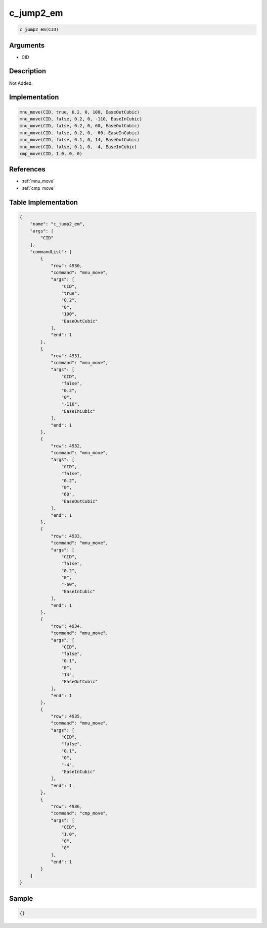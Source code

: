 .. _c_jump2_em:

c_jump2_em
========================

.. code-block:: text

	c_jump2_em(CID)


Arguments
------------

* CID

Description
-------------

Not Added.

Implementation
-------------

.. code-block:: python

	mnu_move(CID, true, 0.2, 0, 100, EaseOutCubic)
	mnu_move(CID, false, 0.2, 0, -110, EaseInCubic)
	mnu_move(CID, false, 0.2, 0, 60, EaseOutCubic)
	mnu_move(CID, false, 0.2, 0, -60, EaseInCubic)
	mnu_move(CID, false, 0.1, 0, 14, EaseOutCubic)
	mnu_move(CID, false, 0.1, 0, -4, EaseInCubic)
	cmp_move(CID, 1.0, 0, 0)

References
-------------
* :ref:`mnu_move`
* :ref:`cmp_move`

Table Implementation
-------------

.. code-block:: json

	{
	    "name": "c_jump2_em",
	    "args": [
	        "CID"
	    ],
	    "commandList": [
	        {
	            "row": 4930,
	            "command": "mnu_move",
	            "args": [
	                "CID",
	                "true",
	                "0.2",
	                "0",
	                "100",
	                "EaseOutCubic"
	            ],
	            "end": 1
	        },
	        {
	            "row": 4931,
	            "command": "mnu_move",
	            "args": [
	                "CID",
	                "false",
	                "0.2",
	                "0",
	                "-110",
	                "EaseInCubic"
	            ],
	            "end": 1
	        },
	        {
	            "row": 4932,
	            "command": "mnu_move",
	            "args": [
	                "CID",
	                "false",
	                "0.2",
	                "0",
	                "60",
	                "EaseOutCubic"
	            ],
	            "end": 1
	        },
	        {
	            "row": 4933,
	            "command": "mnu_move",
	            "args": [
	                "CID",
	                "false",
	                "0.2",
	                "0",
	                "-60",
	                "EaseInCubic"
	            ],
	            "end": 1
	        },
	        {
	            "row": 4934,
	            "command": "mnu_move",
	            "args": [
	                "CID",
	                "false",
	                "0.1",
	                "0",
	                "14",
	                "EaseOutCubic"
	            ],
	            "end": 1
	        },
	        {
	            "row": 4935,
	            "command": "mnu_move",
	            "args": [
	                "CID",
	                "false",
	                "0.1",
	                "0",
	                "-4",
	                "EaseInCubic"
	            ],
	            "end": 1
	        },
	        {
	            "row": 4936,
	            "command": "cmp_move",
	            "args": [
	                "CID",
	                "1.0",
	                "0",
	                "0"
	            ],
	            "end": 1
	        }
	    ]
	}

Sample
-------------

.. code-block:: json

	{}
